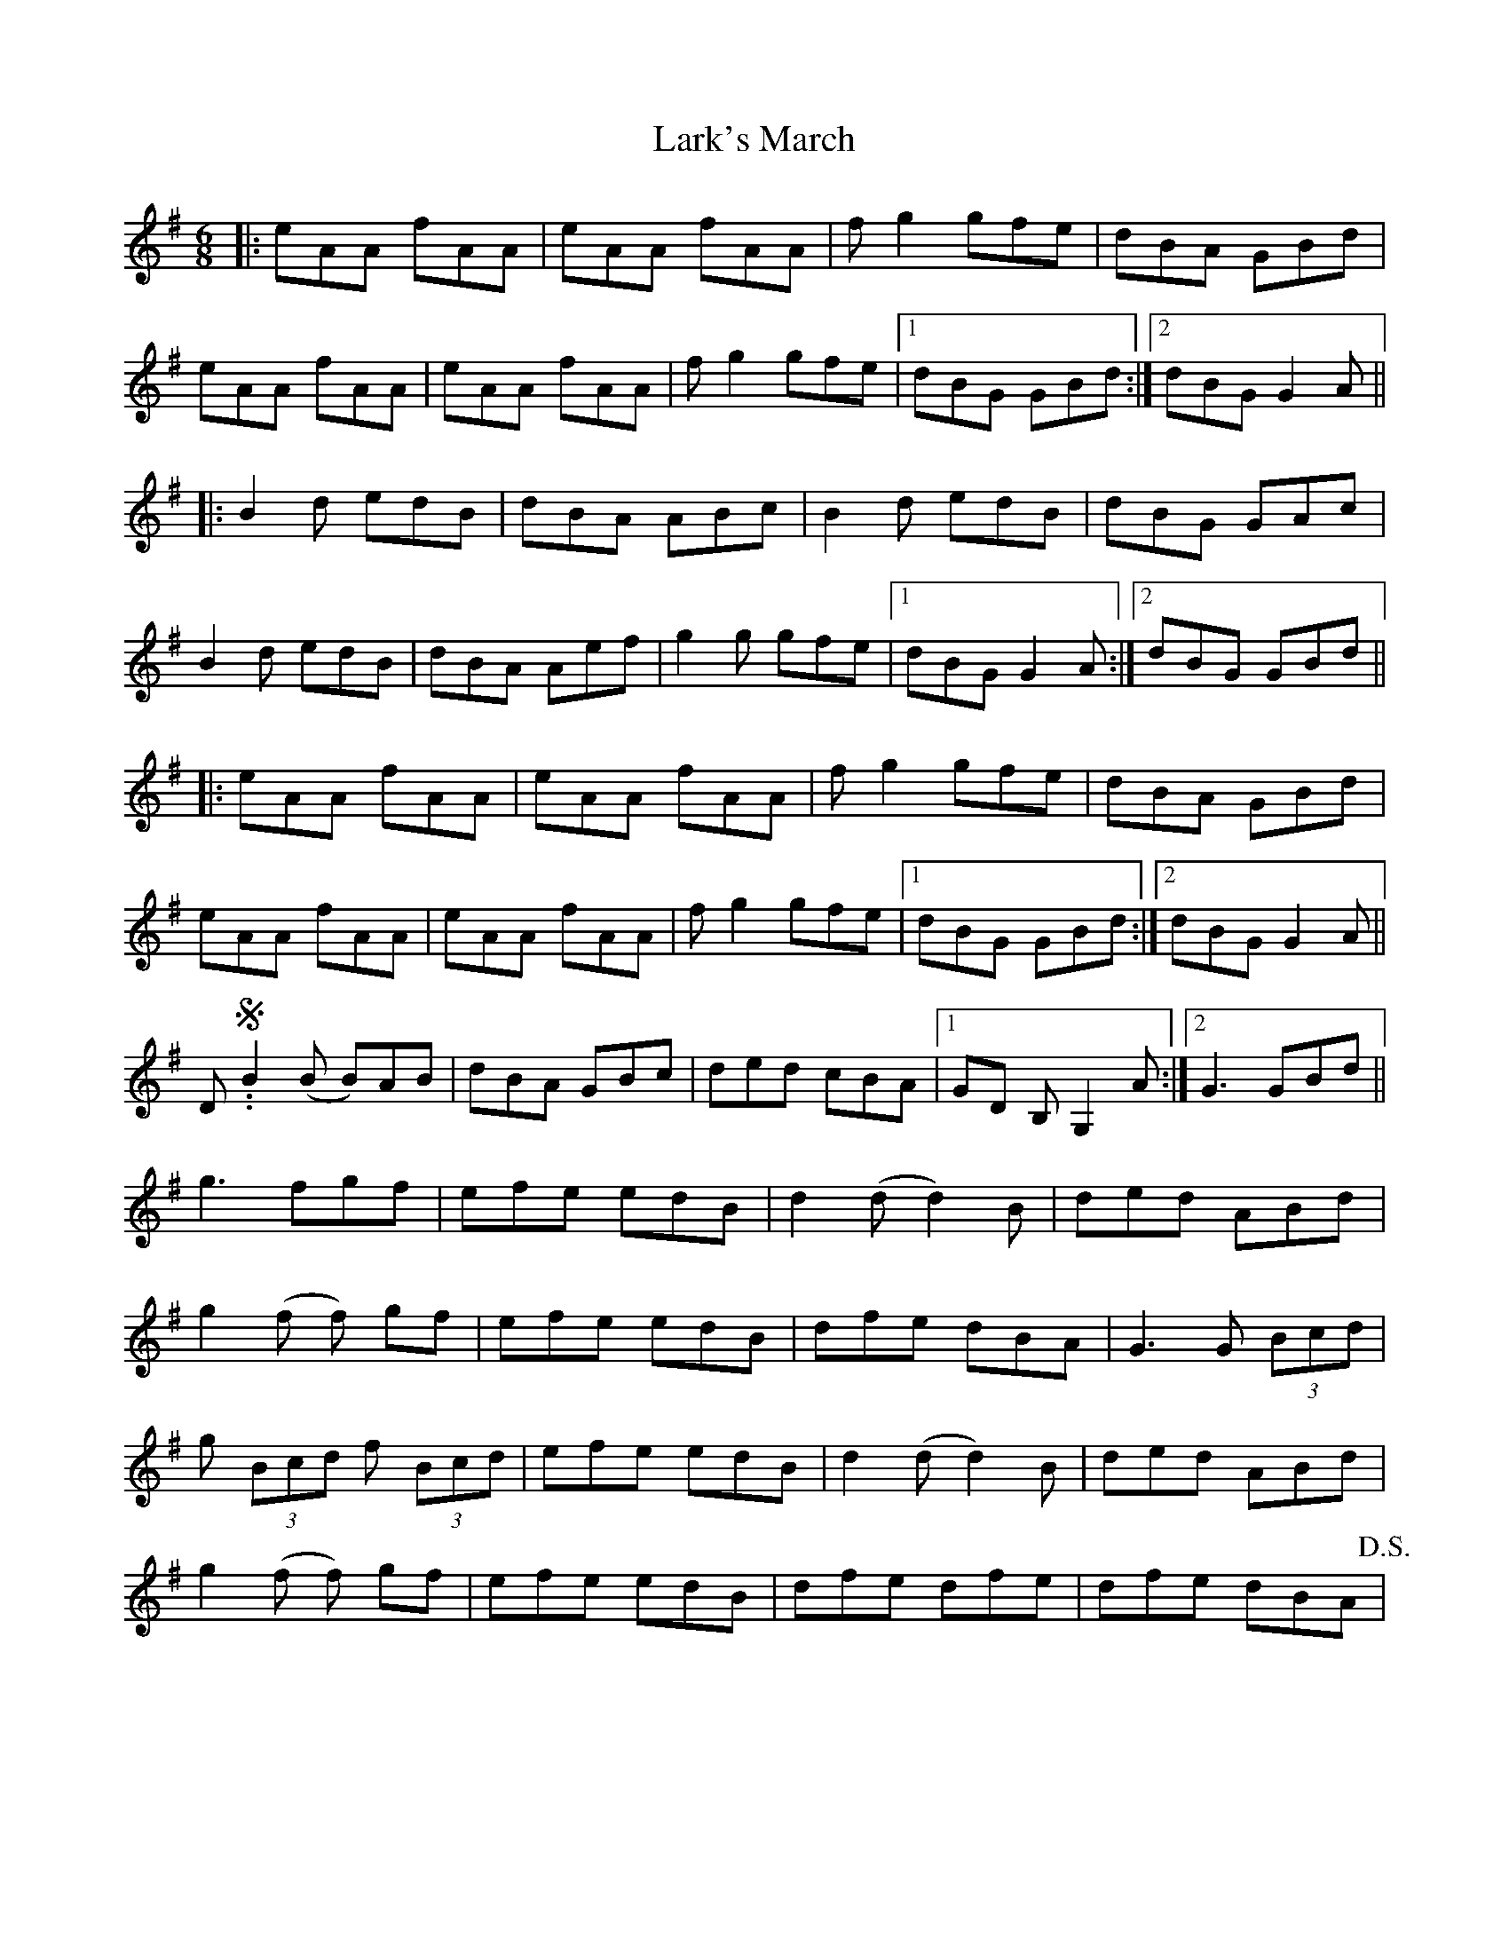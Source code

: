 X: 2
T: Lark's March
Z: chansherly212
S: https://thesession.org/tunes/1580#setting21027
R: jig
M: 6/8
L: 1/8
K: Ador
|: eAA fAA | eAA fAA | fg2 gfe | dBA GBd |
eAA fAA | eAA fAA | fg2 gfe |1 dBG GBd:|2 dBG G2A ||
|:B2d edB | dBA ABc | B2d edB | dBG GAc |
B2d edB | dBA Aef | g2g gfe |1 dBG G2A:|2 dBG GBd||
|: eAA fAA | eAA fAA | fg2 gfe | dBA GBd |
eAA fAA | eAA fAA | fg2 gfe |1 dBG GBd:|2 dBG G2A ||
D.S.! |:B2(B B)AB| dBA GBc| d2 (d d2)B|ded B2A|
B2 (B B)AB | dBA GBc |ded cBA|1 GD B, G,2 A:|2 G3 GBd||
g3 fgf| efe edB | d2 (d d2) B | ded ABd|
g2 (f f) gf | efe edB| dfe dBA| G3 G (3 Bcd |
g (3Bcd f (3Bcd | efe edB | d2 (d d2) B | ded ABd|
g2 (f f) gf | efe edB | dfe dfe | dfe dBA !D.S.! |

